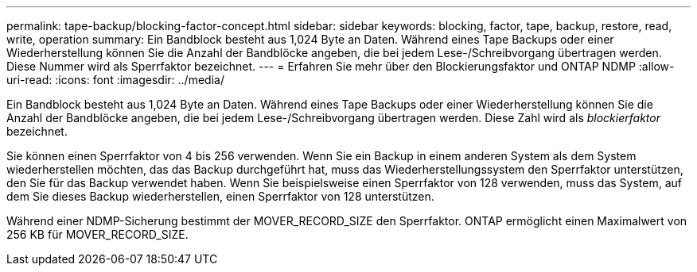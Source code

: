 ---
permalink: tape-backup/blocking-factor-concept.html 
sidebar: sidebar 
keywords: blocking, factor, tape, backup, restore, read, write, operation 
summary: Ein Bandblock besteht aus 1,024 Byte an Daten. Während eines Tape Backups oder einer Wiederherstellung können Sie die Anzahl der Bandblöcke angeben, die bei jedem Lese-/Schreibvorgang übertragen werden. Diese Nummer wird als Sperrfaktor bezeichnet. 
---
= Erfahren Sie mehr über den Blockierungsfaktor und ONTAP NDMP
:allow-uri-read: 
:icons: font
:imagesdir: ../media/


[role="lead"]
Ein Bandblock besteht aus 1,024 Byte an Daten. Während eines Tape Backups oder einer Wiederherstellung können Sie die Anzahl der Bandblöcke angeben, die bei jedem Lese-/Schreibvorgang übertragen werden. Diese Zahl wird als _blockierfaktor_ bezeichnet.

Sie können einen Sperrfaktor von 4 bis 256 verwenden. Wenn Sie ein Backup in einem anderen System als dem System wiederherstellen möchten, das das Backup durchgeführt hat, muss das Wiederherstellungssystem den Sperrfaktor unterstützen, den Sie für das Backup verwendet haben. Wenn Sie beispielsweise einen Sperrfaktor von 128 verwenden, muss das System, auf dem Sie dieses Backup wiederherstellen, einen Sperrfaktor von 128 unterstützen.

Während einer NDMP-Sicherung bestimmt der MOVER_RECORD_SIZE den Sperrfaktor. ONTAP ermöglicht einen Maximalwert von 256 KB für MOVER_RECORD_SIZE.
